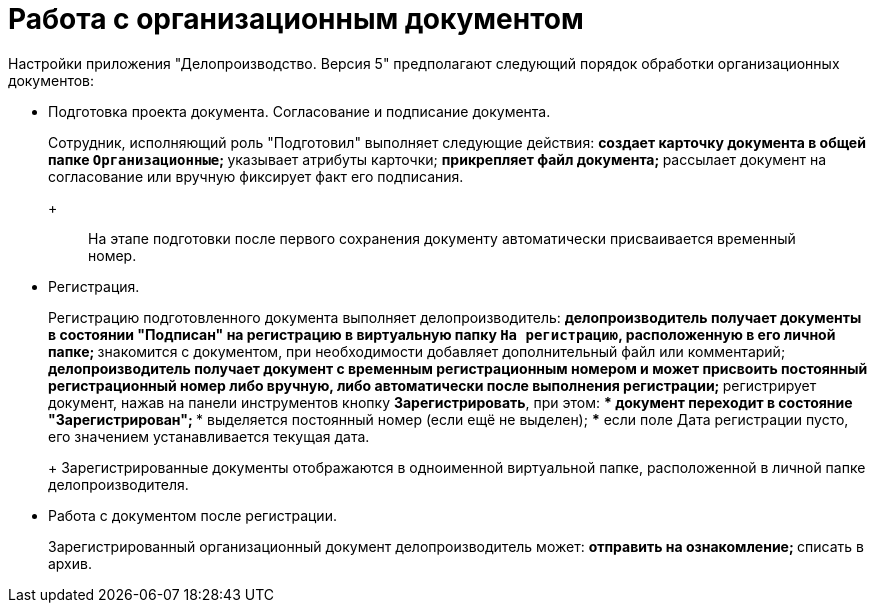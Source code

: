 = Работа с организационным документом

Настройки приложения "Делопроизводство. Версия 5" предполагают следующий порядок обработки организационных документов:

* Подготовка проекта документа. Согласование и подписание документа.
+
Сотрудник, исполняющий роль "Подготовил" выполняет следующие действия:
** создает карточку документа в общей папке `Организационные`;
** указывает атрибуты карточки;
** прикрепляет файл документа;
** рассылает документ на согласование или вручную фиксирует факт его подписания.
+
____
На этапе подготовки после первого сохранения документу автоматически присваивается временный номер.
____
* Регистрация.
+
Регистрацию подготовленного документа выполняет делопроизводитель:
** делопроизводитель получает документы в состоянии "Подписан" на регистрацию в виртуальную папку `На регистрацию`, расположенную в его личной папке;
** знакомится с документом, при необходимости добавляет дополнительный файл или комментарий;
** делопроизводитель получает документ с временным регистрационным номером и может присвоить постоянный регистрационный номер либо вручную, либо автоматически после выполнения регистрации;
** регистрирует документ, нажав на панели инструментов кнопку *Зарегистрировать*, при этом:
*** документ переходит в состояние "Зарегистрирован";
*** выделяется постоянный номер (если ещё не выделен);
*** если поле Дата регистрации пусто, его значением устанавливается текущая дата.
+
Зарегистрированные документы отображаются в одноименной виртуальной папке, расположенной в личной папке делопроизводителя.
* Работа с документом после регистрации.
+
Зарегистрированный организационный документ делопроизводитель может:
** отправить на ознакомление;
** списать в архив.
